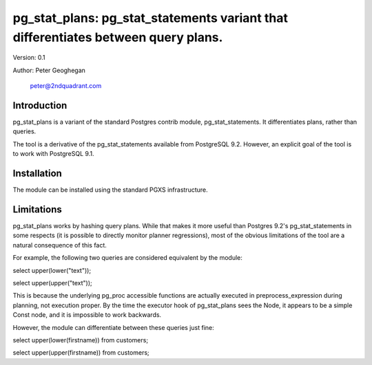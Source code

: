 ==================================================================================
pg_stat_plans: pg_stat_statements variant that differentiates between query plans.
==================================================================================

Version: 0.1

Author: Peter Geoghegan

        peter@2ndquadrant.com

Introduction
============

pg_stat_plans is a variant of the standard Postgres contrib module,
pg_stat_statements. It differentiates plans, rather than queries.

The tool is a derivative of the pg_stat_statements available from PostgreSQL
9.2. However, an explicit goal of the tool is to work with PostgreSQL 9.1.

Installation
============
The module can be installed using the standard PGXS infrastructure.

Limitations
===========

pg_stat_plans works by hashing query plans. While that makes it more useful than
Postgres 9.2's pg_stat_statements in some respects (it is possible to directly
monitor planner regressions), most of the obvious limitations of the tool are a
natural consequence of this fact.

For example, the following two queries are considered equivalent by the module:

select upper(lower("text"));

select upper(upper("text"));

This is because the underlying pg_proc accessible functions are actually
executed in preprocess_expression during planning, not execution proper. By the
time the executor hook of pg_stat_plans sees the Node, it appears to be a simple
Const node, and it is impossible to work backwards.

However, the module can differentiate between these queries just fine:

select upper(lower(firstname)) from customers;

select upper(upper(firstname)) from customers;
